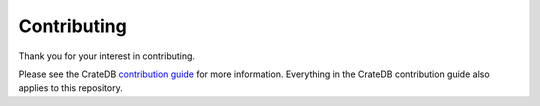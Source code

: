 ============
Contributing
============

Thank you for your interest in contributing.

Please see the CrateDB `contribution guide`_ for more information. Everything in
the CrateDB contribution guide also applies to this repository.

.. _contribution guide: https://github.com/crate/crate/blob/master/CONTRIBUTING.rst
